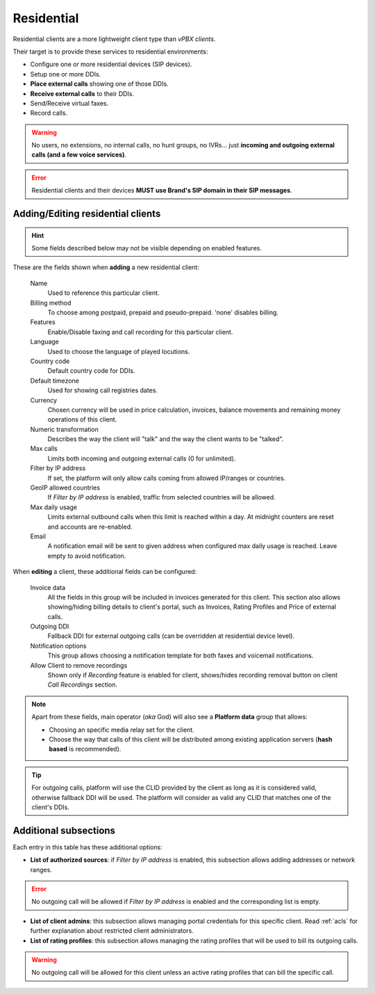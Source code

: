 ***********
Residential
***********

Residential clients are a more lightweight client type than *vPBX clients*.

Their target is to provide these services to residential environments:

- Configure one or more residential devices (SIP devices).
- Setup one or more DDIs.
- **Place external calls** showing one of those DDIs.
- **Receive external calls** to their DDIs.
- Send/Receive virtual faxes.
- Record calls.

.. warning:: No users, no extensions, no internal calls, no hunt groups, no IVRs... just **incoming and outgoing external
        calls (and a few voice services)**.

.. error:: Residential clients and their devices **MUST use Brand's SIP domain in their SIP messages**.

Adding/Editing residential clients
----------------------------------

.. hint:: Some fields described below may not be visible depending on enabled features.

These are the fields shown when **adding** a new residential client:

    Name
        Used to reference this particular client.

    Billing method
        To choose among postpaid, prepaid and pseudo-prepaid. 'none' disables billing.

    Features
        Enable/Disable faxing and call recording for this particular client.

    Language
        Used to choose the language of played locutions.

    Country code
        Default country code for DDIs.

    Default timezone
        Used for showing call registries dates.

    Currency
        Chosen currency will be used in price calculation, invoices, balance movements and
        remaining money operations of this client.

    Numeric transformation
        Describes the way the client will "talk" and the way the client wants to be "talked".

    Max calls
        Limits both incoming and outgoing external calls (0 for unlimited).

    Filter by IP address
        If set, the platform will only allow calls coming from allowed IP/ranges or countries.

    GeoIP allowed countries
        If *Filter by IP address* is enabled, traffic from selected countries will be allowed.

    Max daily usage
        Limits external outbound calls when this limit is reached within a day. At midnight counters are reset and
        accounts are re-enabled.

    Email
        A notification email will be sent to given address when configured max daily usage is reached. Leave empty to
        avoid notification.

When **editing** a client, these additional fields can be configured:

    Invoice data
        All the fields in this group will be included in invoices generated for this client. This section also allows
        showing/hiding billing details to client's portal, such as Invoices, Rating Profiles and Price of external calls.

    Outgoing DDI
        Fallback DDI for external outgoing calls (can be overridden at residential device level).

    Notification options
        This group allows choosing a notification template for both faxes and voicemail notifications.

    Allow Client to remove recordings
        Shown only if *Recording* feature is enabled for client, shows/hides recording
        removal button on client *Call Recordings* section.

.. note:: Apart from these fields, main operator (*aka* God) will also see a **Platform data** group that allows:

    - Choosing an specific media relay set for the client.

    - Choose the way that calls of this client will be distributed among existing application servers (**hash based** is recommended).

.. tip:: For outgoing calls, platform will use the CLID provided by the client as long as it is considered valid, otherwise fallback DDI
         will be used. The platform will consider as valid any CLID that matches one of the client's DDIs.

Additional subsections
----------------------

Each entry in this table has these additional options:

- **List of authorized sources**: if *Filter by IP address* is enabled, this subsection allows adding addresses or network ranges.

.. error:: No outgoing call will be allowed if *Filter by IP address* is enabled and the corresponding list is empty.

- **List of client admins**: this subsection allows managing portal credentials for this specific client. Read :ref:`acls`
  for further explanation about restricted client administrators.

- **List of rating profiles**: this subsection allows managing the rating profiles that will be used to bill its outgoing calls.

.. warning:: No outgoing call will be allowed for this client unless an active rating profiles that can
             bill the specific call.
